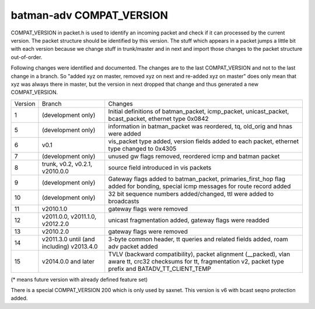 batman-adv COMPAT\_VERSION
==========================

COMPAT\_VERSION in packet.h is used to identify an incoming packet and
check if it can processed by the current version. The packet structure
should be identified by this version. The stuff which appears in a
packet jumps a little bit with each version because we change stuff in
trunk/master and in next and import those changes to the packet
structure out-of-order.

Following changes were identified and documented. The changes are to the
last COMPAT\_VERSION and not to the last change in a branch. So "added
xyz on master, removed xyz on next and re-added xyz on master" does only
mean that xyz was always there in master, but the version in next
dropped that change and thus generated a new COMPAT\_VERSION.

+-----------+---------------------------------------------+--------------------------------------------------------------------------------------------------------------------------------------------------------------------------+
| Version   | Branch                                      | Changes                                                                                                                                                                  |
+-----------+---------------------------------------------+--------------------------------------------------------------------------------------------------------------------------------------------------------------------------+
| 1         | (development only)                          | Initial definitions of batman\_packet, icmp\_packet, unicast\_packet, bcast\_packet, ethernet type 0x0842                                                                |
+-----------+---------------------------------------------+--------------------------------------------------------------------------------------------------------------------------------------------------------------------------+
| 5         | (development only)                          | information in batman\_packet was reordered, tq, old\_orig and hnas were added                                                                                           |
+-----------+---------------------------------------------+--------------------------------------------------------------------------------------------------------------------------------------------------------------------------+
| 6         | v0.1                                        | vis\_packet type added, version fields added to each packet, ethernet type changed to 0x4305                                                                             |
+-----------+---------------------------------------------+--------------------------------------------------------------------------------------------------------------------------------------------------------------------------+
| 7         | (development only)                          | unused gw flags removed, reordered icmp and batman packet                                                                                                                |
+-----------+---------------------------------------------+--------------------------------------------------------------------------------------------------------------------------------------------------------------------------+
| 8         | trunk, v0.2, v0.2.1, v2010.0.0              | source field introduced in vis packets                                                                                                                                   |
+-----------+---------------------------------------------+--------------------------------------------------------------------------------------------------------------------------------------------------------------------------+
| 9         | (development only)                          | Gateway flags added to batman\_packet, primaries\_first\_hop flag added for bonding, special icmp messages for route record added                                        |
+-----------+---------------------------------------------+--------------------------------------------------------------------------------------------------------------------------------------------------------------------------+
| 10        | (development only)                          | 32 bit sequence numbers added/changed, ttl were added to broadcasts                                                                                                      |
+-----------+---------------------------------------------+--------------------------------------------------------------------------------------------------------------------------------------------------------------------------+
| 11        | v2010.1.0                                   | gateway flags were removed                                                                                                                                               |
+-----------+---------------------------------------------+--------------------------------------------------------------------------------------------------------------------------------------------------------------------------+
| 12        | v2011.0.0, v2011.1.0, v2012.2.0             | unicast fragmentation added, gateway flags were readded                                                                                                                  |
+-----------+---------------------------------------------+--------------------------------------------------------------------------------------------------------------------------------------------------------------------------+
| 13        | v2010.2.0                                   | gateway flags were removed                                                                                                                                               |
+-----------+---------------------------------------------+--------------------------------------------------------------------------------------------------------------------------------------------------------------------------+
| 14        | v2011.3.0 until (and including) v2013.4.0   | 3-byte common header, tt queries and related fields added, roam adv packet added                                                                                         |
+-----------+---------------------------------------------+--------------------------------------------------------------------------------------------------------------------------------------------------------------------------+
| 15        | v2014.0.0 and later                         | TVLV (backward compatibility), packet alignment (\_\_packed), vlan aware tt, crc32 checksums for tt, fragmentation v2, packet type prefix and BATADV\_TT\_CLIENT\_TEMP   |
+-----------+---------------------------------------------+--------------------------------------------------------------------------------------------------------------------------------------------------------------------------+

(\* means future version with already defined feature set)

There is a special COMPAT\_VERSION 200 which is only used by saxnet.
This version is v6 with bcast seqno protection added.
